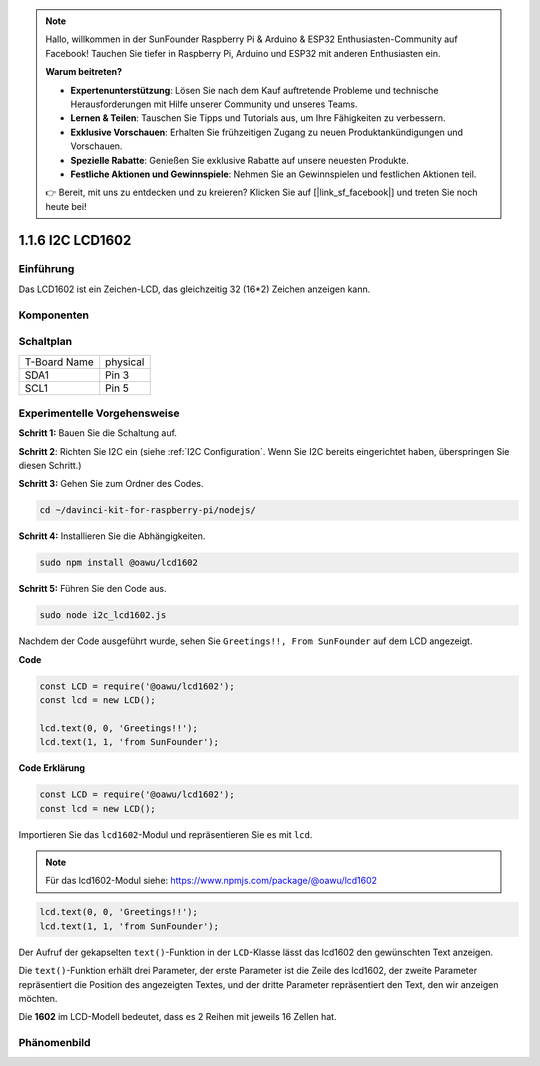 .. note::

    Hallo, willkommen in der SunFounder Raspberry Pi & Arduino & ESP32 Enthusiasten-Community auf Facebook! Tauchen Sie tiefer in Raspberry Pi, Arduino und ESP32 mit anderen Enthusiasten ein.

    **Warum beitreten?**

    - **Expertenunterstützung**: Lösen Sie nach dem Kauf auftretende Probleme und technische Herausforderungen mit Hilfe unserer Community und unseres Teams.
    - **Lernen & Teilen**: Tauschen Sie Tipps und Tutorials aus, um Ihre Fähigkeiten zu verbessern.
    - **Exklusive Vorschauen**: Erhalten Sie frühzeitigen Zugang zu neuen Produktankündigungen und Vorschauen.
    - **Spezielle Rabatte**: Genießen Sie exklusive Rabatte auf unsere neuesten Produkte.
    - **Festliche Aktionen und Gewinnspiele**: Nehmen Sie an Gewinnspielen und festlichen Aktionen teil.

    👉 Bereit, mit uns zu entdecken und zu kreieren? Klicken Sie auf [|link_sf_facebook|] und treten Sie noch heute bei!

1.1.6 I2C LCD1602
=======================

Einführung
------------------

Das LCD1602 ist ein Zeichen-LCD, das gleichzeitig 32 (16*2) Zeichen anzeigen kann.

Komponenten
-------------------

.. image:: ../img/list_i2c_lcd.png

Schaltplan
---------------------

============ ========
T-Board Name physical
SDA1         Pin 3
SCL1         Pin 5
============ ========

.. image:: ../img/schematic_i2c_lcd.png

Experimentelle Vorgehensweise
-----------------------------

**Schritt 1:** Bauen Sie die Schaltung auf.

.. image:: ../img/image96.png

**Schritt 2**: Richten Sie I2C ein (siehe :ref:`I2C Configuration`. Wenn Sie I2C bereits eingerichtet haben, überspringen Sie diesen Schritt.)

**Schritt 3:** Gehen Sie zum Ordner des Codes.

.. raw:: html

   <run></run>

.. code-block::

    cd ~/davinci-kit-for-raspberry-pi/nodejs/

**Schritt 4:** Installieren Sie die Abhängigkeiten.

.. raw:: html

   <run></run>

.. code-block:: 

    sudo npm install @oawu/lcd1602

**Schritt 5:** Führen Sie den Code aus.

.. raw:: html

   <run></run>

.. code-block::

    sudo node i2c_lcd1602.js

Nachdem der Code ausgeführt wurde, sehen Sie ``Greetings!!, From SunFounder`` auf dem LCD angezeigt.

**Code**

.. code-block:: js

    const LCD = require('@oawu/lcd1602');
    const lcd = new LCD();

    lcd.text(0, 0, 'Greetings!!');
    lcd.text(1, 1, 'from SunFounder');

**Code Erklärung**

.. code-block:: js

    const LCD = require('@oawu/lcd1602');
    const lcd = new LCD();

Importieren Sie das ``lcd1602``-Modul und repräsentieren Sie es mit ``lcd``.

.. note::
    Für das lcd1602-Modul siehe: https://www.npmjs.com/package/@oawu/lcd1602

.. code-block:: js

    lcd.text(0, 0, 'Greetings!!');
    lcd.text(1, 1, 'from SunFounder');

Der Aufruf der gekapselten ``text()``-Funktion in der ``LCD``-Klasse lässt das lcd1602 den gewünschten Text anzeigen.

Die ``text()``-Funktion erhält drei Parameter, 
der erste Parameter ist die Zeile des lcd1602, 
der zweite Parameter repräsentiert die Position des angezeigten Textes, 
und der dritte Parameter repräsentiert den Text, den wir anzeigen möchten.

Die **1602** im LCD-Modell bedeutet, dass es 2 Reihen mit jeweils 16 Zellen hat.

Phänomenbild
--------------------------

.. image:: ../img/image97.jpeg
